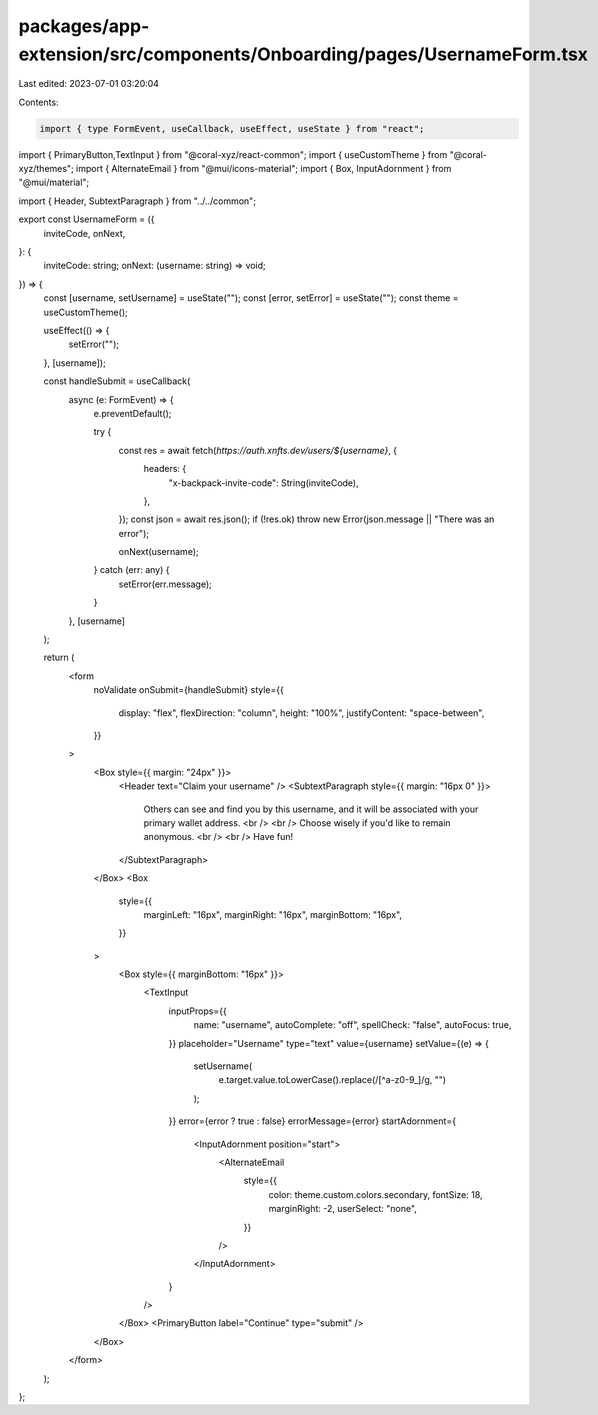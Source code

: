 packages/app-extension/src/components/Onboarding/pages/UsernameForm.tsx
=======================================================================

Last edited: 2023-07-01 03:20:04

Contents:

.. code-block:: tsx

    import { type FormEvent, useCallback, useEffect, useState } from "react";
import { PrimaryButton,TextInput } from "@coral-xyz/react-common";
import { useCustomTheme } from "@coral-xyz/themes";
import { AlternateEmail } from "@mui/icons-material";
import { Box, InputAdornment } from "@mui/material";

import { Header, SubtextParagraph } from "../../common";

export const UsernameForm = ({
  inviteCode,
  onNext,
}: {
  inviteCode: string;
  onNext: (username: string) => void;
}) => {
  const [username, setUsername] = useState("");
  const [error, setError] = useState("");
  const theme = useCustomTheme();

  useEffect(() => {
    setError("");
  }, [username]);

  const handleSubmit = useCallback(
    async (e: FormEvent) => {
      e.preventDefault();

      try {
        const res = await fetch(`https://auth.xnfts.dev/users/${username}`, {
          headers: {
            "x-backpack-invite-code": String(inviteCode),
          },
        });
        const json = await res.json();
        if (!res.ok) throw new Error(json.message || "There was an error");

        onNext(username);
      } catch (err: any) {
        setError(err.message);
      }
    },
    [username]
  );

  return (
    <form
      noValidate
      onSubmit={handleSubmit}
      style={{
        display: "flex",
        flexDirection: "column",
        height: "100%",
        justifyContent: "space-between",
      }}
    >
      <Box style={{ margin: "24px" }}>
        <Header text="Claim your username" />
        <SubtextParagraph style={{ margin: "16px 0" }}>
          Others can see and find you by this username, and it will be
          associated with your primary wallet address.
          <br />
          <br />
          Choose wisely if you'd like to remain anonymous.
          <br />
          <br />
          Have fun!
        </SubtextParagraph>
      </Box>
      <Box
        style={{
          marginLeft: "16px",
          marginRight: "16px",
          marginBottom: "16px",
        }}
      >
        <Box style={{ marginBottom: "16px" }}>
          <TextInput
            inputProps={{
              name: "username",
              autoComplete: "off",
              spellCheck: "false",
              autoFocus: true,
            }}
            placeholder="Username"
            type="text"
            value={username}
            setValue={(e) => {
              setUsername(
                e.target.value.toLowerCase().replace(/[^a-z0-9_]/g, "")
              );
            }}
            error={error ? true : false}
            errorMessage={error}
            startAdornment={
              <InputAdornment position="start">
                <AlternateEmail
                  style={{
                    color: theme.custom.colors.secondary,
                    fontSize: 18,
                    marginRight: -2,
                    userSelect: "none",
                  }}
                />
              </InputAdornment>
            }
          />
        </Box>
        <PrimaryButton label="Continue" type="submit" />
      </Box>
    </form>
  );
};


